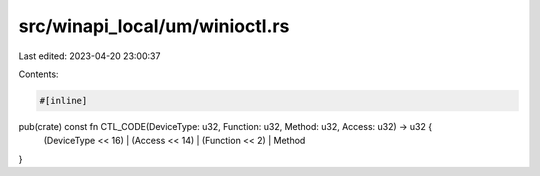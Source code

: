 src/winapi_local/um/winioctl.rs
===============================

Last edited: 2023-04-20 23:00:37

Contents:

.. code-block:: rs

    #[inline]
pub(crate) const fn CTL_CODE(DeviceType: u32, Function: u32, Method: u32, Access: u32) -> u32 {
    (DeviceType << 16) | (Access << 14) | (Function << 2) | Method
}


